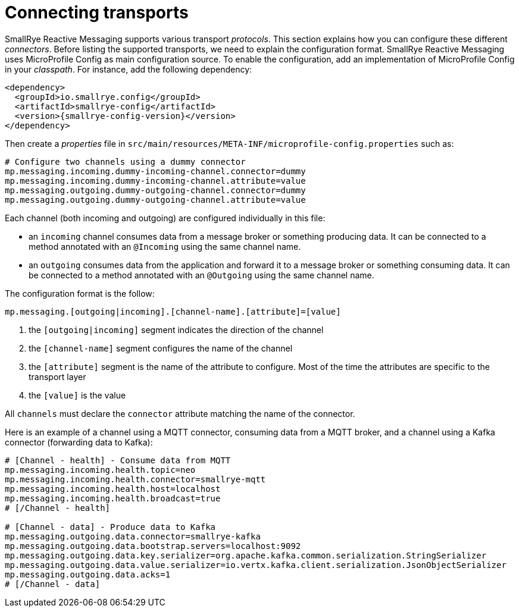 = Connecting transports

SmallRye Reactive Messaging supports various transport _protocols_.
This section explains how you can configure these different _connectors_.
Before listing the supported transports, we need to explain the configuration format.
SmallRye Reactive Messaging uses MicroProfile Config as main configuration source.
To enable the configuration, add an implementation of MicroProfile Config in your _classpath_.
For instance, add the following dependency:

[source,xml,subs=attributes+]
----
<dependency>
  <groupId>io.smallrye.config</groupId>
  <artifactId>smallrye-config</artifactId>
  <version>{smallrye-config-version}</version>
</dependency>
----

Then create a _properties_ file in `src/main/resources/META-INF/microprofile-config.properties` such as:

[source]
----
# Configure two channels using a dummy connector
mp.messaging.incoming.dummy-incoming-channel.connector=dummy
mp.messaging.incoming.dummy-incoming-channel.attribute=value
mp.messaging.outgoing.dummy-outgoing-channel.connector=dummy
mp.messaging.outgoing.dummy-outgoing-channel.attribute=value
----

Each channel (both incoming and outgoing) are configured individually in this file:

* an `incoming` channel consumes data from a message broker or something producing data.
 It can be connected to a method annotated with an `@Incoming` using the same channel name.
* an `outgoing` consumes data from the application and forward it to a message broker or something consuming data.
 It can be connected to a method annotated with an `@Outgoing` using the same channel name.

The configuration format is the follow:

[source]
----
mp.messaging.[outgoing|incoming].[channel-name].[attribute]=[value]
----
1. the `[outgoing|incoming]` segment indicates the direction of the channel
2. the `[channel-name]` segment configures the name of the channel
3. the `[attribute]` segment is the name of the attribute to configure.
Most of the time the attributes are specific to the transport layer
4. the `[value]` is the value

All `channels` must declare the `connector` attribute matching the name of the connector.

Here is an example of a channel using a MQTT connector, consuming data from a MQTT broker, and a channel using a Kafka connector (forwarding data to Kafka):

[source]
----
# [Channel - health] - Consume data from MQTT
mp.messaging.incoming.health.topic=neo
mp.messaging.incoming.health.connector=smallrye-mqtt
mp.messaging.incoming.health.host=localhost
mp.messaging.incoming.health.broadcast=true
# [/Channel - health]

# [Channel - data] - Produce data to Kafka
mp.messaging.outgoing.data.connector=smallrye-kafka
mp.messaging.outgoing.data.bootstrap.servers=localhost:9092
mp.messaging.outgoing.data.key.serializer=org.apache.kafka.common.serialization.StringSerializer
mp.messaging.outgoing.data.value.serializer=io.vertx.kafka.client.serialization.JsonObjectSerializer
mp.messaging.outgoing.data.acks=1
# [/Channel - data]
----



